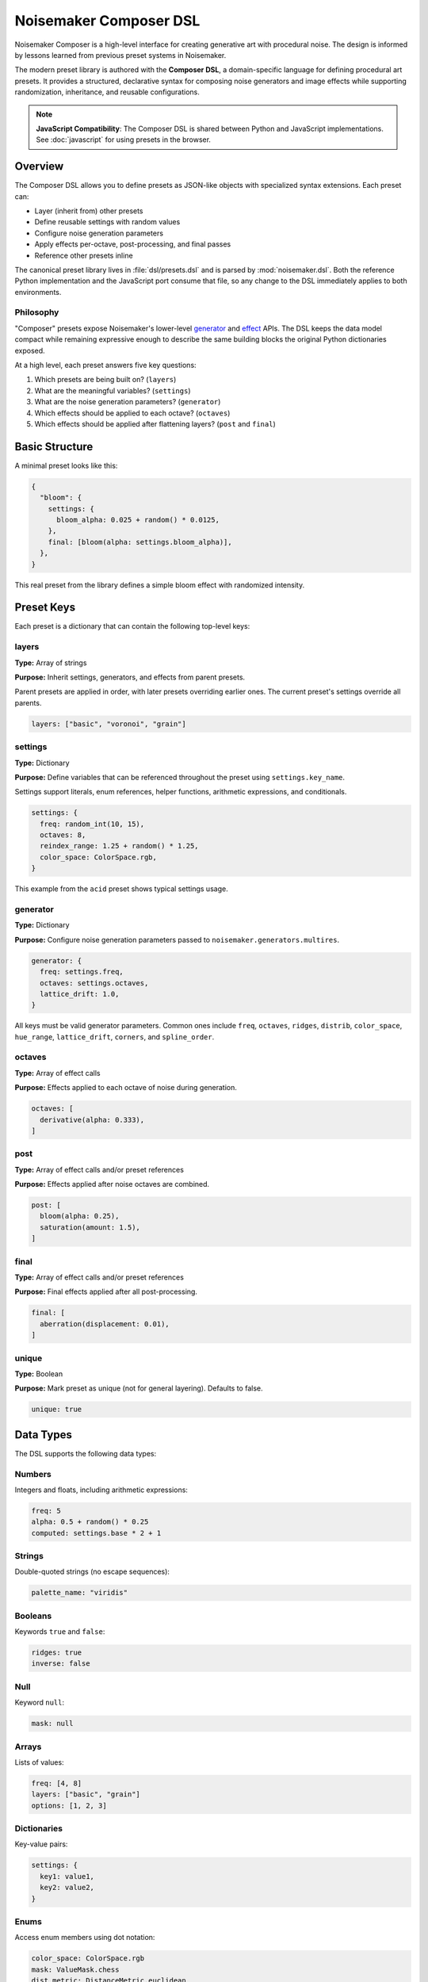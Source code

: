 Noisemaker Composer DSL
=======================

Noisemaker Composer is a high-level interface for creating generative art with procedural noise. The design is informed by lessons learned from previous preset systems in Noisemaker.

The modern preset library is authored with the **Composer DSL**, a domain-specific language for defining procedural art presets. It provides a structured, declarative syntax for composing noise generators and image effects while supporting randomization, inheritance, and reusable configurations.

.. note::
   **JavaScript Compatibility**: The Composer DSL is shared between Python and JavaScript implementations.
   See :doc:`javascript` for using presets in the browser.

Overview
--------

The Composer DSL allows you to define presets as JSON-like objects with specialized syntax extensions. Each preset can:

* Layer (inherit from) other presets
* Define reusable settings with random values
* Configure noise generation parameters
* Apply effects per-octave, post-processing, and final passes
* Reference other presets inline

The canonical preset library lives in :file:`dsl/presets.dsl` and is parsed by :mod:`noisemaker.dsl`. Both the reference Python implementation and the JavaScript port consume that file, so any change to the DSL immediately applies to both environments.

Philosophy
~~~~~~~~~~

"Composer" presets expose Noisemaker's lower-level `generator <api.html#module-noisemaker.generators>`_ and `effect <api.html#module-noisemaker.effects>`_ APIs. The DSL keeps the data model compact while remaining expressive enough to describe the same building blocks the original Python dictionaries exposed. 

At a high level, each preset answers five key questions:

1. Which presets are being built on? (``layers``)
2. What are the meaningful variables? (``settings``)
3. What are the noise generation parameters? (``generator``)
4. Which effects should be applied to each octave? (``octaves``)
5. Which effects should be applied after flattening layers? (``post`` and ``final``)

Basic Structure
---------------

A minimal preset looks like this:

.. code-block:: javascript

    {
      "bloom": {
        settings: {
          bloom_alpha: 0.025 + random() * 0.0125,
        },
        final: [bloom(alpha: settings.bloom_alpha)],
      },
    }

This real preset from the library defines a simple bloom effect with randomized intensity.

Preset Keys
-----------

Each preset is a dictionary that can contain the following top-level keys:

layers
~~~~~~

**Type:** Array of strings

**Purpose:** Inherit settings, generators, and effects from parent presets.

Parent presets are applied in order, with later presets overriding earlier ones. The current preset's settings override all parents.

.. code-block:: javascript

    layers: ["basic", "voronoi", "grain"]

settings
~~~~~~~~

**Type:** Dictionary

**Purpose:** Define variables that can be referenced throughout the preset using ``settings.key_name``.

Settings support literals, enum references, helper functions, arithmetic expressions, and conditionals.

.. code-block:: javascript

    settings: {
      freq: random_int(10, 15),
      octaves: 8,
      reindex_range: 1.25 + random() * 1.25,
      color_space: ColorSpace.rgb,
    }

This example from the ``acid`` preset shows typical settings usage.

generator
~~~~~~~~~

**Type:** Dictionary

**Purpose:** Configure noise generation parameters passed to ``noisemaker.generators.multires``.

.. code-block:: javascript

    generator: {
      freq: settings.freq,
      octaves: settings.octaves,
      lattice_drift: 1.0,
    }

All keys must be valid generator parameters. Common ones include ``freq``, ``octaves``, ``ridges``, ``distrib``, ``color_space``, ``hue_range``, ``lattice_drift``, ``corners``, and ``spline_order``.

octaves
~~~~~~~

**Type:** Array of effect calls

**Purpose:** Effects applied to each octave of noise during generation.

.. code-block:: javascript

    octaves: [
      derivative(alpha: 0.333),
    ]

post
~~~~

**Type:** Array of effect calls and/or preset references

**Purpose:** Effects applied after noise octaves are combined.

.. code-block:: javascript

    post: [
      bloom(alpha: 0.25),
      saturation(amount: 1.5),
    ]

final
~~~~~

**Type:** Array of effect calls and/or preset references

**Purpose:** Final effects applied after all post-processing.

.. code-block:: javascript

    final: [
      aberration(displacement: 0.01),
    ]

unique
~~~~~~

**Type:** Boolean

**Purpose:** Mark preset as unique (not for general layering). Defaults to false.

.. code-block:: javascript

    unique: true

Data Types
----------

The DSL supports the following data types:

Numbers
~~~~~~~

Integers and floats, including arithmetic expressions:

.. code-block:: javascript

    freq: 5
    alpha: 0.5 + random() * 0.25
    computed: settings.base * 2 + 1

Strings
~~~~~~~

Double-quoted strings (no escape sequences):

.. code-block:: javascript

    palette_name: "viridis"

Booleans
~~~~~~~~

Keywords ``true`` and ``false``:

.. code-block:: javascript

    ridges: true
    inverse: false

Null
~~~~

Keyword ``null``:

.. code-block:: javascript

    mask: null

Arrays
~~~~~~

Lists of values:

.. code-block:: javascript

    freq: [4, 8]
    layers: ["basic", "grain"]
    options: [1, 2, 3]

Dictionaries
~~~~~~~~~~~~

Key-value pairs:

.. code-block:: javascript

    settings: {
      key1: value1,
      key2: value2,
    }

Enums
~~~~~

Access enum members using dot notation:

.. code-block:: javascript

    color_space: ColorSpace.rgb
    mask: ValueMask.chess
    dist_metric: DistanceMetric.euclidean

Available enums include: ``ColorSpace``, ``ValueDistribution``, ``ValueMask``, ``DistanceMetric``, ``VoronoiDiagramType``, ``PointDistribution``, ``InterpolationType``, ``OctaveBlending``, ``WormBehavior``, and more.

Expressions
-----------

Arithmetic
~~~~~~~~~~

Standard operators: ``+``, ``-``, ``*``, ``/``

.. code-block:: javascript

    reindex_range: 1.25 + random() * 1.25
    double_freq: settings.freq * 2

Conditional (Ternary)
~~~~~~~~~~~~~~~~~~~~~

JavaScript-style ternary:

.. code-block:: javascript

    voronoi_inverse: coin_flip() ? true : false
    freq: random() < 0.5 ? 4 : 8

Comparison and Logic
~~~~~~~~~~~~~~~~~~~~

Comparison operators: ``<``, ``>``, ``<=``, ``>=``, ``==``, ``!=``

Logical operators: ``&&`` (and), ``||`` (or)

.. code-block:: javascript

    use_effect: random() < 0.75

Settings References
~~~~~~~~~~~~~~~~~~~

Access previously defined settings:

.. code-block:: javascript

    settings: {
      freq: random_int(8, 12),
      reflect_range: 7.5 + random() * 3.5,
    }

Helper Functions
----------------

The DSL provides built-in helper functions for randomization and utilities:

random()
~~~~~~~~

Returns a random float between 0.0 and 1.0.

.. code-block:: javascript

    bloom_alpha: 0.025 + random() * 0.0125

random_int(min, max)
~~~~~~~~~~~~~~~~~~~~

Returns a random integer between ``min`` and ``max`` (inclusive).

.. code-block:: javascript

    freq: random_int(10, 15)
    voronoi_sdf_sides: random_int(2, 8)

coin_flip()
~~~~~~~~~~~

Returns a random boolean (true or false).

.. code-block:: javascript

    voronoi_inverse: coin_flip()

random_member(collection, ...)
~~~~~~~~~~~~~~~~~~~~~~~~~~~~~~~

Returns a random member from one or more collections.

.. code-block:: javascript

    dist_metric: random_member(DistanceMetric.all())
    
    voronoi_diagram_type: random_member([
      VoronoiDiagramType.range,
      VoronoiDiagramType.color_range,
      VoronoiDiagramType.regions,
    ])

enum_range(start, end)
~~~~~~~~~~~~~~~~~~~~~~

Returns a list of integers from ``start`` to ``end`` (inclusive).

.. code-block:: javascript

    values: enum_range(1, 5)  // [1, 2, 3, 4, 5]

stash(key, value)
~~~~~~~~~~~~~~~~~

Stores a value for later retrieval within the same evaluation context.

.. code-block:: javascript

    temp: stash("my_key", 42)
    retrieved: stash("my_key")

mask_freq(mask, repeat)
~~~~~~~~~~~~~~~~~~~~~~~

Returns the appropriate frequency for a given mask and repeat value.

.. code-block:: javascript

    freq: mask_freq(ValueMask.chess, 8)

preset(name)
~~~~~~~~~~~~

Inline another preset's post/final effects.

.. code-block:: javascript

    post: [
      bloom(alpha: 0.25),
      preset("grain"),
    ]

Enum Helper Methods
-------------------

Enums provide helper methods to filter and retrieve specific members:

``EnumType.all()``
~~~~~~~~~~~~~~~~~~

Returns all enum members.

.. code-block:: javascript

    all_colors: ColorSpace.all()

Specific Enum Methods
~~~~~~~~~~~~~~~~~~~~~

Different enums provide specialized filter methods:

**ColorSpace:**

* ``ColorSpace.color_members()`` - Color spaces only

**DistanceMetric:**

* ``DistanceMetric.absolute_members()`` - Absolute metrics
* ``DistanceMetric.all()`` - All metrics

**ValueMask:**

* ``ValueMask.procedural_members()`` - Procedural masks
* ``ValueMask.grid_members()`` - Grid-based masks
* ``ValueMask.glyph_members()`` - Glyph/character masks
* ``ValueMask.nonprocedural_members()`` - Non-procedural masks
* ``ValueMask.rgb_members()`` - RGB-based masks

**PointDistribution:**

* ``PointDistribution.circular_members()`` - Circular distributions
* ``PointDistribution.grid_members()`` - Grid-based distributions

**WormBehavior:**

* ``WormBehavior.all()`` - All worm behaviors

Example usage:

.. code-block:: javascript

    dist_metric: random_member(DistanceMetric.all())
    color_space: random_member(ColorSpace.color_members())
    mask: random_member(ValueMask.grid_members())

Effect Calls
------------

Effects are called with named parameters using colon syntax:

.. code-block:: javascript

    effect_name(param1: value1, param2: value2)

Examples from actual presets:

.. code-block:: javascript

    octaves: [
      derivative(alpha: 0.333),
    ]
    
    post: [
      bloom(alpha: settings.bloom_alpha),
      saturation(amount: 1.5),
    ]
    
    final: [
      aberration(displacement: 0.01),
    ]

Complete Example
----------------

Here's the ``acid`` preset from the standard library (one of many presets in :file:`dsl/presets.dsl`):

.. code-block:: javascript

    {
      "acid": {
        layers: ["basic", "reindex-post", "normalize"],
        settings: {
          color_space: ColorSpace.rgb,
          freq: random_int(10, 15),
          octaves: 8,
          reindex_range: 1.25 + random() * 1.25,
        },
      },
      
      // ... hundreds of other presets ...
    }

This preset demonstrates:

* **Layering**: Inherits from ``basic`` (noise generation), ``reindex-post`` (color reindexing effect), and ``normalize`` (value normalization)
* **Settings**: Defines randomized frequency (10-15), fixed octave count (8), and randomized reindex range
* **Enums**: Uses ``ColorSpace.rgb`` for RGB color space
* **Randomization**: Combines ``random_int()`` and ``random()`` for varied output

Another example, ``acid-droplets``, shows a more complex preset:

.. code-block:: javascript

    {
      "acid-droplets": {
        layers: [
          "multires",
          "reflect-octaves",
          "density-map",
          "random-hue",
          "bloom",
          "shadow",
          "saturation"
        ],
        settings: {
          freq: random_int(8, 12),
          hue_range: 0,
          lattice_drift: 1.0,
          mask: ValueMask.sparse,
          mask_static: true,
          palette_on: false,
          reflect_range: 7.5 + random() * 3.5,
        },
      },
    }

This demonstrates extensive layering of multiple effect presets to create a complex composition.

Naming Conventions
------------------

The DSL follows these naming conventions:

* **Preset names**: ``kebab-case`` (e.g., ``"my-awesome-preset"``)
* **Setting keys**: ``snake_case`` (e.g., ``base_freq``, ``bloom_alpha``)
* **Function names**: ``snake_case`` (e.g., ``random_int``, ``coin_flip``)
* **Enum types**: ``PascalCase`` (e.g., ``ColorSpace``, ``ValueMask``)
* **Enum members**: ``snake_case`` (e.g., ``ColorSpace.rgb``, ``ValueMask.chess``)

Best Practices
--------------

1. **Use settings for reusable values**

   .. code-block:: javascript

       settings: {
         bloom_alpha: 0.025 + random() * 0.0125,
       },
       final: [
         bloom(alpha: settings.bloom_alpha),
       ]

2. **Layer presets for composition**

   .. code-block:: javascript

       layers: ["basic", "reindex-post", "normalize"]

3. **Use descriptive setting names**

   .. code-block:: javascript

       reflect_range: 7.5 + random() * 3.5  // Good
       rr: 7.5 + random() * 3.5              // Bad

4. **Reference the canonical library**

   Study existing presets in :file:`dsl/presets.dsl` for patterns and techniques.

Debugging
---------

When a preset doesn't parse or evaluate correctly:

1. **Check syntax**: Ensure all braces, brackets, and parentheses are balanced
2. **Verify enum names**: Enum references must exactly match defined enums
3. **Check parameter names**: Effect parameters must match the effect's signature
4. **Look for typos**: Setting references must exactly match defined keys
5. **Test incrementally**: Build complex presets step-by-step

The Python and JavaScript parsers provide error messages with line/column information when syntax errors occur.

Using Presets in Python
------------------------

Basic Usage
~~~~~~~~~~~

.. code-block:: python

    from noisemaker.composer import Preset

    preset = Preset('acid')
    preset.render(seed=1, shape=[1024, 1024, 3], filename='acid.png')

The ``shape`` parameter is ``[height, width, channels]``. Use 3 channels for RGB.

Working with Arrays
~~~~~~~~~~~~~~~~~~~

.. code-block:: python

    from noisemaker.composer import Preset

    preset = Preset('voronoi')
    tensor = preset.render(seed=42, shape=[512, 512, 3])
    array = tensor.numpy()

Override Settings
~~~~~~~~~~~~~~~~~

.. code-block:: python

    preset = Preset('acid', settings={'freq': 20, 'octaves': 12})
    preset.render(seed=1, shape=[1024, 1024, 3], filename='custom.png')

List Available Presets
~~~~~~~~~~~~~~~~~~~~~~~

.. code-block:: python

    from noisemaker.presets import PRESETS

    presets = PRESETS()
    print(list(presets.keys()))

Architecture Overview
---------------------

The Noisemaker Composer system is built on three layers:

1. **DSL Layer** (:mod:`noisemaker.dsl`)
   
   Parses and evaluates the Composer DSL from :file:`dsl/presets.dsl`. The same DSL file is used by both Python and JavaScript implementations, ensuring cross-platform consistency.

2. **Preset Layer** (:mod:`noisemaker.presets`, :mod:`noisemaker.composer`)
   
   Loads preset definitions and provides the ``Preset`` class for rendering. Handles preset inheritance (layering), settings resolution, and effect application.

3. **Generator/Effect Layer** (:mod:`noisemaker.generators`, :mod:`noisemaker.effects`)
   
   Low-level TensorFlow operations for generating procedural noise and applying image effects.

The DSL provides a declarative interface to these lower-level APIs, making it easy to compose complex generative art without writing imperative code.

Cross-Platform Compatibility
~~~~~~~~~~~~~~~~~~~~~~~~~~~~~

Both the Python and JavaScript implementations:

* Parse the same DSL file (:file:`dsl/presets.dsl`)
* Use identical tokenizer, parser, and evaluator logic
* Produce deterministic output given the same seed
* Support the same set of helper functions and enums

Any change to the DSL immediately applies to both environments, making it easy to maintain consistency across platforms.

See Also
--------

* :doc:`api` - Low-level generator and effect APIs
* :doc:`cli` - Command-line interface documentation
* :mod:`noisemaker.presets` - Preset loading and evaluation
* :mod:`noisemaker.dsl` - DSL parser and evaluator modules
* :mod:`noisemaker.composer` - Composer class and rendering API

